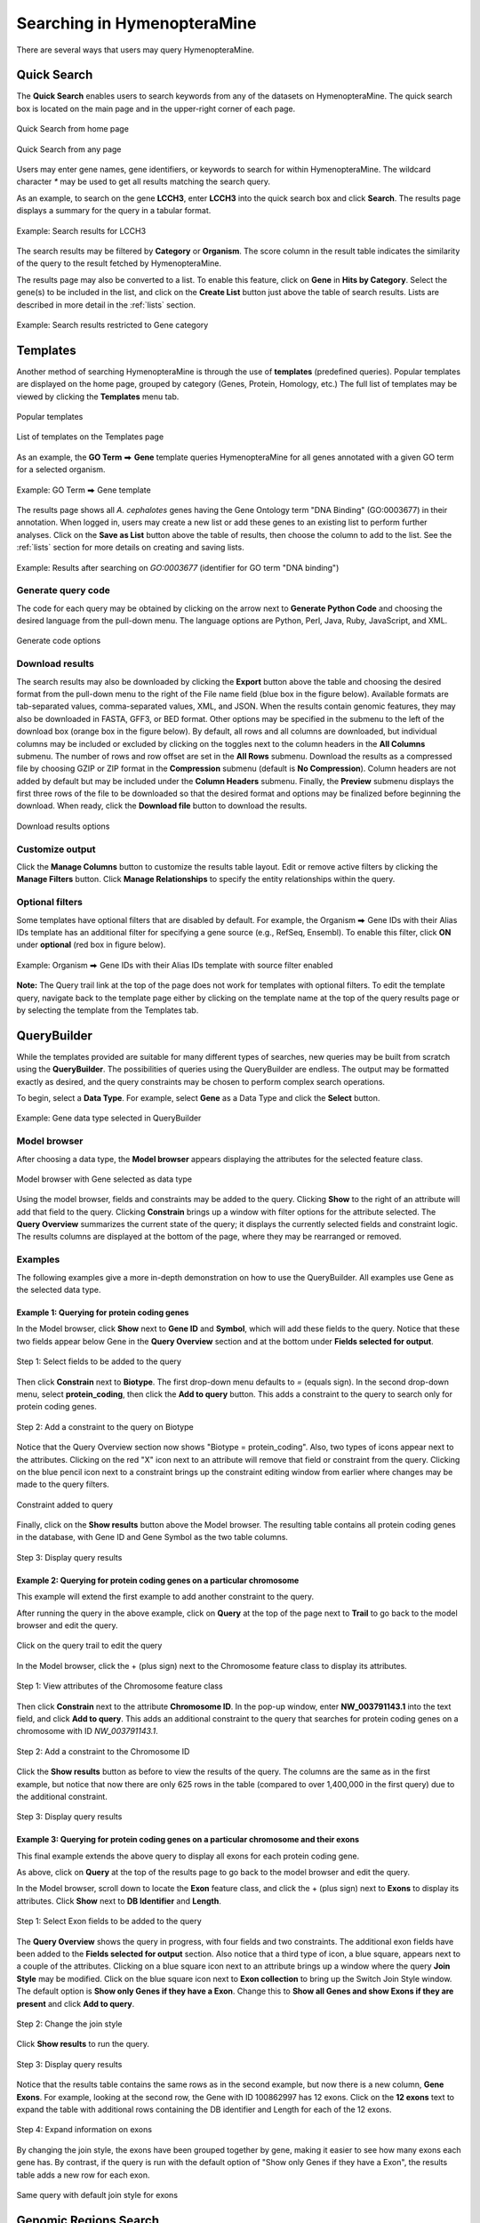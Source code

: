 Searching in HymenopteraMine
============================

.. role:: raw-html(raw)
    :format: html
.. |rightArrow| unicode:: U+2B95

There are several ways that users may query HymenopteraMine.

Quick Search
~~~~~~~~~~~~

The **Quick Search** enables users to search keywords from any of the datasets on HymenopteraMine. The quick search box is located on the main page and in the upper-right corner of each page.

.. figure:: images/quick_search.png
  :width: 280
  :alt: Quick Search from home page
  :figclass: align-center

  Quick Search from home page

  ..

.. figure:: images/quick_search_menu.png
  :width: 280
  :alt: Quick Search on Gene
  :figclass: align-center

  Quick Search from any page

  ..

Users may enter gene names, gene identifiers, or keywords to search for within HymenopteraMine. The wildcard character `*` may be used to get all results matching the search query.

As an example, to search on the gene **LCCH3**, enter **LCCH3** into the quick search box and click **Search**. The results page displays a summary for the query in a tabular format.

.. figure:: images/search_results_LCCH3.png
  :width: 696
  :alt: Search results
  :figclass: align-center

  Example: Search results for LCCH3

  ..

The search results may be filtered by **Category** or **Organism**. The score column in the result table indicates the similarity of the query to the result fetched by HymenopteraMine.

The results page may also be converted to a list. To enable this feature, click on **Gene** in **Hits by Category**. Select the gene(s) to be included in the list, and click on the **Create List** button just above the table of search results. Lists are described in more detail in the :ref:`lists` section.

.. figure:: images/search_results_gene_category.png
  :width: 696
  :alt: Search results restricted to gene category
  :figclass: align-center

  Example: Search results restricted to Gene category

  ..

.. _templates:

Templates
~~~~~~~~~

Another method of searching HymenopteraMine is through the use of **templates** (predefined queries). Popular templates are displayed on the home page, grouped by category (Genes, Protein, Homology, etc.) The full list of templates may be viewed by clicking the **Templates** menu tab.

.. figure:: images/popular_templates.png
  :width: 696
  :alt: Popular templates on the home page
  :figclass: align-center

  Popular templates

  ..

.. figure:: images/templates.png
  :width: 696
  :alt: Full list of templates
  :figclass: align-center

  List of templates on the Templates page

  ..

As an example, the **GO Term** |rightArrow| **Gene** template queries HymenopteraMine for all genes annotated with a given GO term for a selected organism.

.. figure:: images/template_go_term_gene.png
  :width: 696
  :alt: GO Term --> Gene template
  :figclass: align-center

  Example: GO Term |rightArrow| Gene template

  ..

The results page shows all *A. cephalotes* genes having the Gene Ontology term "DNA Binding" (GO\:0003677) in their annotation. When logged in, users may create a new list or add these genes to an existing list to perform further analyses. Click on the **Save as List** button above the table of results, then choose the column to add to the list. See the :ref:`lists` section for more details on creating and saving lists.


.. figure:: images/template_go_term_gene_results.png
  :width: 696
  :alt: GO Term --> Gene template results for identifier "GO:0003677" 
  :figclass: align-center

  Example: Results after searching on `GO:0003677` (identifier for GO term "DNA binding")

  ..


Generate query code
-------------------

The code for each query may be obtained by clicking on the arrow next to **Generate Python Code** and choosing the desired language from the pull-down menu. The language options are Python, Perl, Java, Ruby, JavaScript, and XML.

.. figure:: images/generate_code_menu_options.png
  :width: 400
  :alt: Generate code pull-down menu
  :figclass: align-center

  Generate code options

  ..


Download results
----------------

The search results may also be downloaded by clicking the **Export** button above the table and choosing the desired format from the pull-down menu to the right of the File name field (blue box in the figure below). Available formats are tab-separated values, comma-separated values, XML, and JSON. When the results contain genomic features, they may also be downloaded in FASTA, GFF3, or BED format. Other options may be specified in the submenu to the left of the download box (orange box in the figure below). By default, all rows and all columns are downloaded, but individual columns may be included or excluded by clicking on the toggles next to the column headers in the **All Columns** submenu. The number of rows and row offset are set in the **All Rows** submenu. Download the results as a compressed file by choosing GZIP or ZIP format in the **Compression** submenu (default is **No Compression**). Column headers are not added by default but may be included under the **Column Headers** submenu. Finally, the **Preview** submenu displays the first three rows of the file to be downloaded so that the desired format and options may be finalized before beginning the download. When ready, click the **Download file** button to download the results.

.. figure:: images/download_results_options.png
  :width: 696
  :alt: Options for results file download
  :figclass: align-center

  Download results options

  ..

Customize output
----------------

Click the **Manage Columns** button to customize the results table layout. Edit or remove active filters by clicking the **Manage Filters** button. Click **Manage Relationships** to specify the entity relationships within the query.


Optional filters
----------------

Some templates have optional filters that are disabled by default. For example, the Organism |rightArrow| Gene IDs with their Alias IDs template has an additional filter for specifying a gene source (e.g., RefSeq, Ensembl). To enable this filter, click **ON** under **optional** (red box in figure below).

.. figure:: images/template_optional_filter_enabled.png
  :width: 696
  :alt: Organism --> Gene IDs with their Alias IDs template with source filter enabled
  :figclass: align-center

  Example: Organism |rightArrow| Gene IDs with their Alias IDs template with source filter enabled

  ..
  
**Note:** The Query trail link at the top of the page does not work for templates with optional filters. To edit the template query, navigate back to the template page either by clicking on the template name at the top of the query results page or by selecting the template from the Templates tab.

QueryBuilder
~~~~~~~~~~~~

While the templates provided are suitable for many different types of searches, new queries may be built from scratch using the **QueryBuilder**. The possibilities of queries using the QueryBuilder are endless. The output may be formatted exactly as desired, and the query constraints may be chosen to perform complex search operations.

.. image:: images/query_builder.png
  :width: 696
  :alt: QueryBuilder

To begin, select a **Data Type**. For example, select **Gene** as a Data Type  and click the **Select** button.

.. figure:: images/query_builder_gene.png
  :width: 400
  :alt: Gene data type selected in QueryBuilder
  :figclass: align-center

  Example: Gene data type selected in QueryBuilder

  ..


Model browser
-------------

After choosing a data type, the **Model browser**  appears displaying the attributes for the selected feature class.

.. figure:: images/model_browser.png
  :width: 696
  :alt: Model browser
  :figclass: align-center

  Model browser with Gene selected as data type

  ..


Using the model browser, fields and constraints may be added to the query. Clicking **Show** to the right of an attribute will add that field to the query. Clicking **Constrain** brings up a window with filter options for the attribute selected. The **Query Overview** summarizes the current state of the query; it displays the currently selected fields and constraint logic. The results columns are displayed at the bottom of the page, where they may be rearranged or removed.


Examples
--------

The following examples give a more in-depth demonstration on how to use the QueryBuilder. All examples use Gene as the selected data type.


Example 1: Querying for protein coding genes
^^^^^^^^^^^^^^^^^^^^^^^^^^^^^^^^^^^^^^^^^^^^

In the Model browser, click **Show** next to **Gene ID** and **Symbol**, which will add these fields to the query. Notice that these two fields appear below Gene in the **Query Overview** section and at the bottom under **Fields selected for output**.


.. figure:: images/ex1_step1.png
  :width: 696
  :alt: Step 1: select fields to be added to the query
  :figclass: align-center

  Step 1: Select fields to be added to the query

  ..

Then click **Constrain** next to **Biotype**. The first drop-down menu defaults to `=` (equals sign). In the second drop-down menu, select **protein_coding**, then click the **Add to query** button. This adds a constraint to the query to search only for protein coding genes.

.. figure:: images/ex1_step2a.png
  :width: 696
  :alt: Step 2: Add a constraint to the query on Biotype
  :figclass: align-center

  Step 2: Add a constraint to the query on Biotype

Notice that the Query Overview section now shows "Biotype = protein_coding". Also, two types of icons appear next to the attributes. Clicking on the red "X" icon next to an attribute will remove that field or constraint from the query. Clicking on the blue pencil icon next to a constraint brings up the constraint editing window from earlier where changes may be made to the query filters.

.. figure:: images/ex1_step2b.png
  :width: 696
  :alt: Constraint added to query
  :figclass: align-center

  Constraint added to query

  ..

Finally, click on the **Show results** button above the Model browser. The resulting table contains all protein coding genes in the database, with Gene ID and Gene Symbol as the two table columns.

.. figure:: images/ex1_step3.png
  :width: 696
  :alt: Step 3: Display query results
  :figclass: align-center

  Step 3: Display query results

  ..

Example 2: Querying for protein coding genes on a particular chromosome
^^^^^^^^^^^^^^^^^^^^^^^^^^^^^^^^^^^^^^^^^^^^^^^^^^^^^^^^^^^^^^^^^^^^^^^

This example will extend the first example to add another constraint to the query.

After running the query in the above example, click on **Query** at the top of the page next to **Trail** to go back to the model browser and edit the query.

.. figure:: images/ex2_step0.png
  :width: 400
  :alt: Click on the query trail to edit the query
  :figclass: align-center

  Click on the query trail to edit the query

  ..

In the Model browser, click the + (plus sign) next to the Chromosome feature class to display its attributes.

.. figure:: images/ex2_step1.png
  :width: 400
  :alt: Step 1: View attributes of the Chromosome feature class
  :figclass: align-center

  Step 1: View attributes of the Chromosome feature class

  ..

Then click **Constrain** next to the attribute **Chromosome ID**. In the pop-up window, enter **NW_003791143.1** into the text field, and click **Add to query**. This adds an additional constraint to the query that searches for protein coding genes on a chromosome with ID `NW_003791143.1`.

.. figure:: images/ex2_step2.png
  :width: 696
  :alt: Step 2: Add a constraint to the Chromosome ID
  :figclass: align-center

  Step 2: Add a constraint to the Chromosome ID

  ..

Click the **Show results** button as before to view the results of the query. The columns are the same as in the first example, but notice that now there are only 625 rows in the table (compared to over 1,400,000 in the first query) due to the additional constraint.

.. figure:: images/ex2_step3.png
  :width: 696
  :alt: Step 3: Display query results
  :figclass: align-center

  Step 3: Display query results

  ..

Example 3: Querying for protein coding genes on a particular chromosome and their exons
^^^^^^^^^^^^^^^^^^^^^^^^^^^^^^^^^^^^^^^^^^^^^^^^^^^^^^^^^^^^^^^^^^^^^^^^^^^^^^^^^^^^^^^

This final example extends the above query to display all exons for each protein coding gene.

As above, click on **Query** at the top of the results page to go back to the model browser and edit the query.

In the Model browser, scroll down to locate the **Exon** feature class, and click the + (plus sign) next to **Exons** to display its attributes. Click **Show** next to **DB Identifier** and **Length**.

.. figure:: images/ex3_step1.png
  :width: 696
  :alt: Step 1: Select Exon fields to be added to the query
  :figclass: align-center

  Step 1: Select Exon fields to be added to the query

  ..

The **Query Overview** shows the query in progress, with four fields and two constraints. The additional exon fields have been added to the **Fields selected for output** section. Also notice that a third type of icon, a blue square, appears next to a couple of the attributes. Clicking on a blue square icon next to an attribute brings up a window where the query **Join Style** may be modified. Click on the blue square icon next to **Exon collection** to bring up the Switch Join Style window. The default option is **Show only Genes if they have a Exon**. Change this to **Show all Genes and show Exons if they are present** and click **Add to query**.

.. figure:: images/ex3_step2.png
  :width: 400
  :alt: Step 2: Change the join style
  :figclass: align-center

  Step 2: Change the join style

  ..

Click **Show results** to run the query.


.. figure:: images/ex3_step3.png
  :width: 696
  :alt: Step 3: Display query results
  :figclass: align-center

  Step 3: Display query results

  ..

Notice that the results table contains the same rows as in the second example, but now there is a new column, **Gene Exons**. For example, looking at the second row, the Gene with ID 100862997 has 12 exons. Click on the **12 exons** text to expand the table with additional rows containing the DB identifier and Length for each of the 12 exons.

.. figure:: images/ex3_step4.png
  :width: 696
  :alt: Step 4: Expand information on exons
  :figclass: align-center

  Step 4: Expand information on exons

  ..

By changing the join style, the exons have been grouped together by gene, making it easier to see how many exons each gene has. By contrast, if the query is run with the default option of "Show only Genes if they have a Exon", the results table adds a new row for each exon.

.. figure:: images/ex3_default_join_style.png
  :width: 696
  :alt: Same query with default join style for exons
  :figclass: align-center

  Same query with default join style for exons

  ..


Genomic Regions Search
~~~~~~~~~~~~~~~~~~~~~~

The **Genomic Regions Search** is a tool to fetch features that are within a given set of genomic coordinates or are within a given number of bases flanking the coordinates.

To begin this type of search, click the **Regions** tab on the menu. A form will appear asking for the search parameters (organism, feature types, genomic coordinates, etc.)

.. figure:: images/genomic_regions_search.png
  :width: 696
  :alt: Genomic regions search form
  :figclass: align-center

  Genomic regions search form

  ..

The coordinates must have one of three formats:

1. chromosome_name:start..end

2. chromosome_name:start-end

3. chromosome_name   start    end (tab delimited)

Click on the input examples to view a representative set of coordinates in each format. Click the **Genome coordinates help** text near the top of the form for more detailed information on the input format requirements.

The regions may be extended on either side of the genomic coordinates using the slider or the text field next to it. There is also the option to perform a strand-specific region search using the checkbox at the bottom of the form.

As an example, select **Apis mellifera** (default option) from the **Select Organism** drop-down. In this HymenopteraMine release, there is only one assembly per organism, which is selected by default in the **Select Assembly** drop-down. (If multiple assemblies were available, this drop-down could be used to further filter the results by assembly.) Next, check the box next to **Gene** in the **Select Feature Types** section, and enter the following coordinates into the genomic regions search text field:
::

     LG5:900000..930000


.. figure:: images/regions_search_example.png
  :width: 696
  :alt: Example: Genomic regions search on Apis mellifera
  :figclass: align-center

  Example: Genomic regions search on *Apis mellifera*

  ..

Then click **Search**. The search results page presents a list of features present within the genomic interval that was entered. In this case, the feature type was limited to Gene. The results may be exported as tab-separated or comma-separated values. If they contain genomic features, there is also the option to saved the results in GFF3 or BED format. The FASTA sequences of the features may also be downloaded.

.. figure:: images/regions_search_example_results.png
  :width: 696
  :alt: Example: Genomic regions search results
  :figclass: align-center

  Example: Genomic regions search results

  ..
